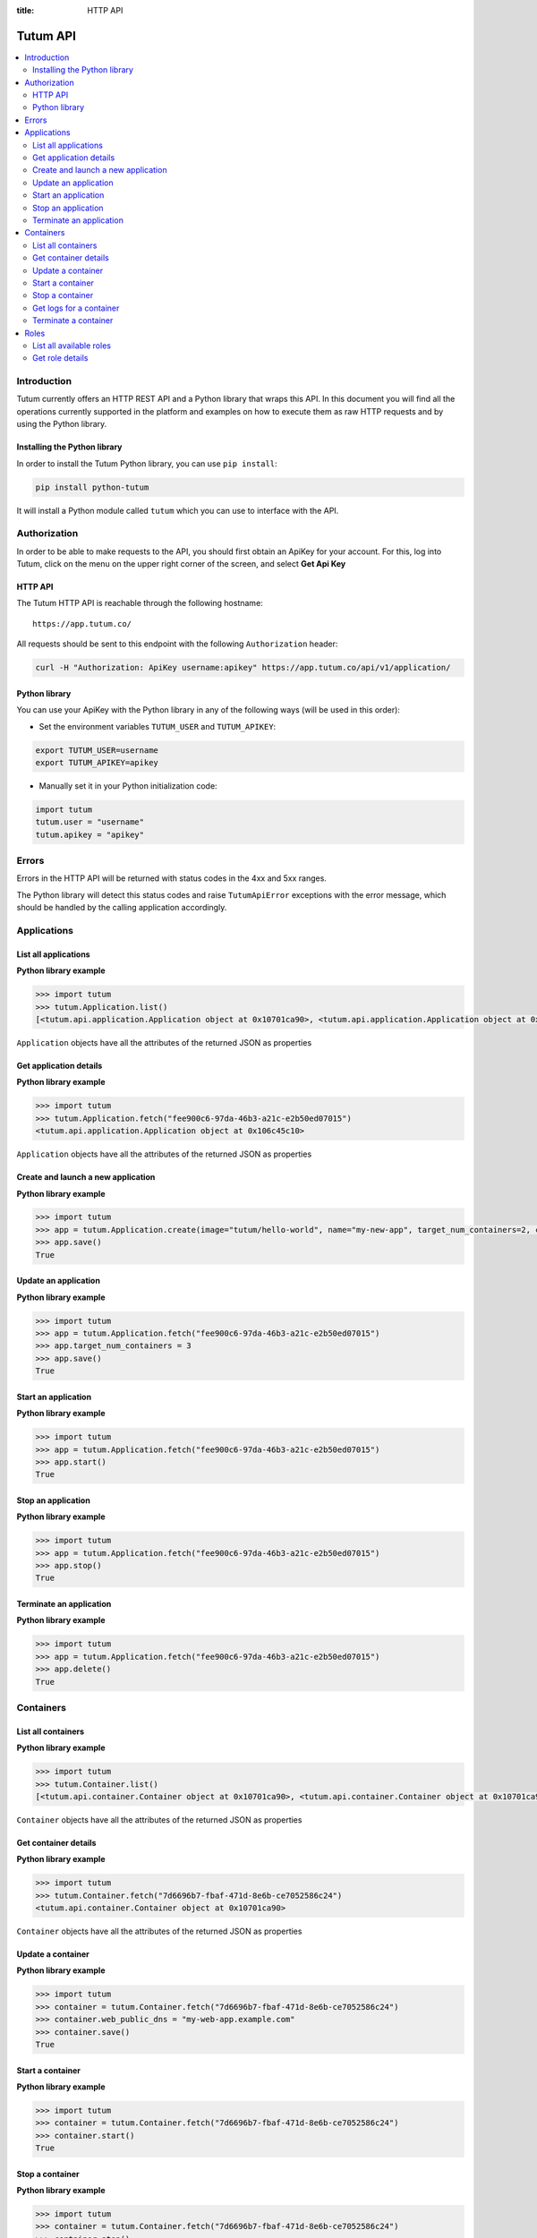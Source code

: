 :title: HTTP API

.. _api-ref:

Tutum API
=========

.. contents::
    :local:

.. _api-auth-ref:


Introduction
------------

Tutum currently offers an HTTP REST API and a Python library that wraps this API. In this document you will find
all the operations currently supported in the platform and examples on how to execute them as raw HTTP requests
and by using the Python library.


Installing the Python library
^^^^^^^^^^^^^^^^^^^^^^^^^^^^^

In order to install the Tutum Python library, you can use ``pip install``:

.. sourcecode:: bash

    pip install python-tutum

It will install a Python module called ``tutum`` which you can use to interface with the API.


Authorization
-------------

In order to be able to make requests to the API, you should first obtain an ApiKey for your account.
For this, log into Tutum, click on the menu on the upper right corner of the screen, and select **Get Api Key**


HTTP API
^^^^^^^^

The Tutum HTTP API is reachable through the following hostname::

    https://app.tutum.co/

All requests should be sent to this endpoint with the following ``Authorization`` header:

.. sourcecode:: bash

    curl -H "Authorization: ApiKey username:apikey" https://app.tutum.co/api/v1/application/


Python library
^^^^^^^^^^^^^^

You can use your ApiKey with the Python library in any of the following ways (will be used in this order):

* Set the environment variables ``TUTUM_USER`` and ``TUTUM_APIKEY``:

.. sourcecode:: bash

    export TUTUM_USER=username
    export TUTUM_APIKEY=apikey

* Manually set it in your Python initialization code:

.. sourcecode:: python

    import tutum
    tutum.user = "username"
    tutum.apikey = "apikey"


Errors
------

Errors in the HTTP API will be returned with status codes in the 4xx and 5xx ranges.

The Python library will detect this status codes and raise ``TutumApiError`` exceptions with the error message,
which should be handled by the calling application accordingly.


Applications
------------

List all applications
^^^^^^^^^^^^^^^^^^^^^

.. http:get:: /api/v1/application/

    This operation returns a list of all active and recently terminated (less than 5 minutes ago) applications.

    **Example request**:

    .. sourcecode:: http

        GET /api/v1/application/ HTTP/1.1
        Host: app.tutum.co
        Accept: application/json
        Authorization: ApiKey username:apikey

    **Example response**:

    .. sourcecode:: http

        HTTP/1.1 200 OK
        Cache-Control: must-revalidate, max-age=0
        Content-Type: application/json
        Vary: Accept, Authorization, Cookie

        {
            "meta": {
                "limit": 25,
                "next": null,
                "offset": 0,
                "previous": null,
                "total_count": 1
            },
            "objects": [
                {
                    "autodestroy": "OFF",
                    "autoreplace": "OFF",
                    "autorestart": "OFF",
                    "container_ports": [
                        {
                            "application": "/api/v1/application/6fe5029e-c125-4088-9b9a-4e74da20ac58/",
                            "inner_port": 80,
                            "outer_port": null,
                            "protocol": "tcp"
                        }
                    ],
                    "container_size": "XS",
                    "current_num_containers": 2,
                    "deployed_datetime": "Mon, 24 Mar 2014 23:58:15 +0000",
                    "destroyed_datetime": null,
                    "entrypoint": "",
                    "image_tag": "/api/v1/image/tutum/hello-world/tag/latest/",
                    "name": "my-web-app",
                    "public_dns": "my-web-app.alpha.tutum.io",
                    "resource_uri": "/api/v1/application/6fe5029e-c125-4088-9b9a-4e74da20ac58/",
                    "run_command": "/run.sh",
                    "running_num_containers": 2,
                    "started_datetime": "Mon, 24 Mar 2014 23:58:15 +0000",
                    "state": "Running",
                    "stopped_datetime": null,
                    "stopped_num_containers": 0,
                    "target_num_containers": 2,
                    "unique_name": "my-web-app",
                    "uuid": "6fe5029e-c125-4088-9b9a-4e74da20ac58",
                    "web_public_dns": "my-web-app.alpha.tutum.io"
                }
            ]
        }

    :reqheader Authorization: required ApiKey authentication header in the format ``ApiKey username:apikey``
    :reqheader Accept: required, only ``application/json`` is supported
    :queryparam int offset: optional, start the list skipping the first ``offset`` records (default: 0)
    :queryparam int limit: optional, only return at most ``limit`` records (default: 25, max: 100)
    :statuscode 200: no error
    :statuscode 401: unauthorized (wrong credentials)

**Python library example**

.. sourcecode:: python

    >>> import tutum
    >>> tutum.Application.list()
    [<tutum.api.application.Application object at 0x10701ca90>, <tutum.api.application.Application object at 0x10701ca91>]


``Application`` objects have all the attributes of the returned JSON as properties

.. _api-application-ref:

Get application details
^^^^^^^^^^^^^^^^^^^^^^^

.. http:get:: /api/v1/application/(uuid)/

    Get all the details of an specific application

    **Example request**:

    .. sourcecode:: http

        GET /api/v1/application/6fe5029e-c125-4088-9b9a-4e74da20ac58/ HTTP/1.1
        Host: app.tutum.co
        Accept: application/json
        Authorization: ApiKey username:apikey

    **Example response**:

    .. sourcecode:: http

        HTTP/1.1 200 OK
        Cache-Control: must-revalidate, max-age=0
        Content-Type: application/json
        Vary: Accept, Authorization, Cookie

        {
            "autodestroy": "OFF",
            "autoreplace": "OFF",
            "autorestart": "OFF",
            "container_envvars": [],
            "container_ports": [
                {
                    "application": "/api/v1/application/6fe5029e-c125-4088-9b9a-4e74da20ac58/",
                    "inner_port": 80,
                    "outer_port": null,
                    "protocol": "tcp"
                }
            ],
            "container_size": "XS",
            "containers": [
                "/api/v1/container/7d6696b7-fbaf-471d-8e6b-ce7052586c24/",
                "/api/v1/container/83499f74-85b1-4f69-9ab3-658a67535f70/"
            ],
            "current_num_containers": 2,
            "deployed_datetime": "Mon, 24 Mar 2014 23:58:15 +0000",
            "destroyed_datetime": null,
            "entrypoint": "",
            "image_tag": "/api/v1/image/tutum/hello-world/tag/latest/",
            "link_variables": {
                "MY_WEB_APP_2_PORT": "tcp://my-web-app-2-admin.alpha.tutum.io:49282",
                "MY_WEB_APP_2_PORT_80_TCP": "tcp://my-web-app-2-admin.alpha.tutum.io:49282",
                "MY_WEB_APP_2_PORT_80_TCP_ADDR": "my-web-app-2-admin.alpha.tutum.io",
                "MY_WEB_APP_2_PORT_80_TCP_PORT": "49282",
                "MY_WEB_APP_2_PORT_80_TCP_PROTO": "tcp",
                "MY_WEB_APP_3_PORT": "tcp://my-web-app-3-admin.alpha.tutum.io:49283",
                "MY_WEB_APP_3_PORT_80_TCP": "tcp://my-web-app-3-admin.alpha.tutum.io:49283",
                "MY_WEB_APP_3_PORT_80_TCP_ADDR": "my-web-app-3-admin.alpha.tutum.io",
                "MY_WEB_APP_3_PORT_80_TCP_PORT": "49283",
                "MY_WEB_APP_3_PORT_80_TCP_PROTO": "tcp",
                "MY_WEB_APP_TUTUM_API_URL": "https://app.tutum.co/api/v1/application/6fe5029e-c125-4088-9b9a-4e74da20ac58/"
            },
            "linked_from_application": [],
            "linked_to_application": [],
            "name": "my-web-app",
            "public_dns": "my-web-app.alpha.tutum.io",
            "resource_uri": "/api/v1/application/6fe5029e-c125-4088-9b9a-4e74da20ac58/",
            "roles": [],
            "run_command": "/run.sh",
            "running_num_containers": 2,
            "started_datetime": "Mon, 24 Mar 2014 23:58:15 +0000",
            "state": "Running",
            "stopped_datetime": null,
            "stopped_num_containers": 0,
            "target_num_containers": 2,
            "unique_name": "my-web-app",
            "uuid": "6fe5029e-c125-4088-9b9a-4e74da20ac58",
            "web_public_dns": "my-web-app.alpha.tutum.io"
        }

    :query uuid: the UUID of the application
    :reqheader Authorization: required ApiKey authentication header in the format ``ApiKey username:apikey``
    :reqheader Accept: required, only ``application/json`` is supported
    :statuscode 200: no error
    :statuscode 404: application not found
    :statuscode 401: unauthorized (wrong credentials)

**Python library example**

.. sourcecode:: python

    >>> import tutum
    >>> tutum.Application.fetch("fee900c6-97da-46b3-a21c-e2b50ed07015")
    <tutum.api.application.Application object at 0x106c45c10>


``Application`` objects have all the attributes of the returned JSON as properties

Create and launch a new application
^^^^^^^^^^^^^^^^^^^^^^^^^^^^^^^^^^^

.. http:post:: /api/v1/application/

    Creates and deploys a new application

    **Example request**:

    .. sourcecode:: http

        POST /api/v1/application/ HTTP/1.1
        Host: app.tutum.co
        Accept: application/json
        Authorization: ApiKey username:apikey
        Content-Type: application/json

        {
            "image": "tutum/hello-world",
            "name": "my-new-app",
            "target_num_containers": 2,
            "container_size": "XS"
        }

    **Example response**:

    .. sourcecode:: http

        HTTP/1.1 202 Accepted
        Cache-Control: must-revalidate, max-age=0
        Content-Type: application/json
        Vary: Accept, Authorization, Cookie

        {
            "autodestroy": "OFF",
            "autoreplace": "OFF",
            "autorestart": "OFF",
            "container_envvars": [],
            "container_ports": [
                {
                    "application": "/api/v1/application/80ff1635-2d56-478d-a97f-9b59c720e513/",
                    "inner_port": 80,
                    "outer_port": null,
                    "protocol": "tcp"
                }
            ],
            "container_size": "XS",
            "containers": [
                "/api/v1/container/7dfee1e7-77ea-4ce1-9a88-b23015a74ca3/",
                "/api/v1/container/965c951d-6edc-40f8-9ffe-40113ba81836/"
            ],
            "current_num_containers": 2,
            "deployed_datetime": null,
            "destroyed_datetime": null,
            "entrypoint": "",
            "image_tag": "/api/v1/image/tutum/hello-world/tag/latest/",
            "link_variables": {
                "MY_NEW_APP_TUTUM_API_URL": "https://app.tutum.co/api/v1/application/80ff1635-2d56-478d-a97f-9b59c720e513/"
            },
            "linked_from_application": [],
            "linked_to_application": [],
            "name": "my-new-app",
            "public_dns": "my-new-app.alpha.tutum.io",
            "resource_uri": "/api/v1/application/80ff1635-2d56-478d-a97f-9b59c720e513/",
            "roles": [],
            "run_command": "/run.sh",
            "running_num_containers": 0,
            "started_datetime": null,
            "state": "Starting",
            "stopped_datetime": null,
            "stopped_num_containers": 0,
            "target_num_containers": 2,
            "unique_name": "my-new-app",
            "uuid": "80ff1635-2d56-478d-a97f-9b59c720e513",
            "web_public_dns": "my-new-app.alpha.tutum.io"
        }

    :jsonparam string image_tag: required, the resource URI of the image used to deploy this application, i.e. ``/api/v1/image/tutum/hello-world/tag/latest/``
    :jsonparam string image: optional, the image used to deploy this application in docker format, i.e. ``tutum/hello-world``. Required if ``image_tag`` is not provided.
    :jsonparam string name: optional, a human-readable name for the application, i.e. ``my-hello-world-app`` (default: ``image_tag`` without namespace)
    :jsonparam string container_size: optional, the size of the application containers, i.e. ``M`` (default: ``XS``, possible values: ``XS``, ``S``, ``M``, ``L``, ``XL``)
    :jsonparam int target_num_containers: the number of containers to run for this application (default: 1)
    :jsonparam string run_command: optional, the command used to start the application containers, i.e. ``/run.sh`` (default: as defined in the image)
    :jsonparam string entrypoint: optional, the command prefix used to start the application containers, i.e. ``/usr/sbin/sshd`` (default: as defined in the image)
    :jsonparam array(object) container_ports: optional, an array of objects with port information to be exposed in the application containers, i.e. ``[{"protocol": "tcp", "inner_port": 80}]`` (default: as defined in the image)
    :jsonparam array(object) container_envvars: optional, an array of objects with environment variables to be set in the application containers on launch, i.e. ``[{"key": "DB_PASSWORD", "value": "mypass"}]`` (default: as defined in the image, plus any link- or role-generated variables)
    :jsonparam array(object) linked_to_application: optional, an array of application resource URIs to link this application to, i.e. ``["/api/v1/application/80ff1635-2d56-478d-a97f-9b59c720e513/"]`` (default: empty array)
    :jsonparam string autorestart: optional, whether the containers should be restarted if they stop, i.e. ``ALWAYS`` (default: ``OFF``, possible values: ``OFF``, ``ON_FAILURE``, ``ALWAYS``)
    :jsonparam string autoreplace: optional, whether the containers should be replaced with a new one if they stop, i.e. ``ALWAYS`` (default: ``OFF``, possible values: ``OFF``, ``ON_FAILURE``, ``ALWAYS``)
    :jsonparam string autodestroy: optional, whether the containers should be terminated if they stop, i.e. ``OFF`` (default: ``OFF``, possible values: ``OFF``, ``ON_FAILURE``, ``ALWAYS``)
    :jsonparam string roles: optional, a list of Tutum API role resource URIs to grant the application, i.e. ``["/api/v1/role/global/"]`` (default: empty array, options: see :ref:`api-roles`)
    :reqheader Content-Type: required, only ``application/json`` is supported
    :reqheader Authorization: required ApiKey authentication header in the format ``ApiKey username:apikey``
    :reqheader Accept: required, only ``application/json`` is supported
    :statuscode 202: operation accepted
    :statuscode 400: cannot perform the operation (probably the application is not in a suitable state)
    :statuscode 401: unauthorized (wrong credentials)

**Python library example**

.. sourcecode:: python

    >>> import tutum
    >>> app = tutum.Application.create(image="tutum/hello-world", name="my-new-app", target_num_containers=2, container_size="XS")
    >>> app.save()
    True


Update an application
^^^^^^^^^^^^^^^^^^^^^

.. http:patch:: /api/v1/application/(uuid)/

    Updates the application details and scales the application up or down accordingly

    **Example request**:

    .. sourcecode:: http

        PATCH /api/v1/application/80ff1635-2d56-478d-a97f-9b59c720e513/ HTTP/1.1
        Host: app.tutum.co
        Accept: application/json
        Authorization: ApiKey username:apikey
        Content-Type: application/json

        {
            "target_num_containers": 3
        }

    **Example response**:

    .. sourcecode:: http

        HTTP/1.1 202 Accepted
        Cache-Control: must-revalidate, max-age=0
        Content-Type: application/json
        Vary: Accept, Authorization, Cookie

        {
            "deployed_datetime": "Tue, 25 Mar 2014 20:40:13 +0000",
            "container_ports": [
                {
                    "outer_port": null,
                    "inner_port": 80,
                    "protocol": "tcp",
                    "application": "/api/v1/application/80ff1635-2d56-478d-a97f-9b59c720e513/"
                }
            ],
            "current_num_containers": 3,
            "run_command": "/run.sh",
            "autodestroy": "OFF",
            "linked_to_application": [],
            "container_size": "XS",
            "started_datetime": "Tue, 25 Mar 2014 20:40:13 +0000",
            "stopped_num_containers": 0,
            "uuid": "80ff1635-2d56-478d-a97f-9b59c720e513",
            "name": "my-new-app",
            "public_dns": "my-new-app.alpha.tutum.io"
            "autorestart": "OFF",
            "destroyed_datetime": null,
            "state": "Scaling",
            "roles": [],
            "containers": [
                "/api/v1/container/7dfee1e7-77ea-4ce1-9a88-b23015a74ca3/",
                "/api/v1/container/965c951d-6edc-40f8-9ffe-40113ba81836/",
                "/api/v1/container/0ee97d28-3d86-43fd-ac72-750cfc183791/"
            ],
            "image_tag": "/api/v1/image/tutum/hello-world/tag/latest/",
            "running_num_containers": 2,
            "resource_uri": "/api/v1/application/80ff1635-2d56-478d-a97f-9b59c720e513/",
            "stopped_datetime": null,
            "unique_name": "my-new-app",
            "linked_from_application": [],
            "entrypoint": "",
            "autoreplace": "OFF",
            "container_envvars": [],
            "link_variables": {
                "MY_NEW_APP_2_PORT_80_TCP_PORT": "49154",
                "MY_NEW_APP_2_PORT_80_TCP_PROTO": "tcp",
                "MY_NEW_APP_TUTUM_API_URL": "https://app.tutum.co/api/v1/application/80ff1635-2d56-478d-a97f-9b59c720e513/",
                "MY_NEW_APP_2_PORT": "tcp://my-new-app-2-admin.alpha.tutum.io:49154",
                "MY_NEW_APP_1_PORT_80_TCP": "tcp://my-new-app-1-admin.alpha.tutum.io:49153",
                "MY_NEW_APP_1_PORT_80_TCP_PORT": "49153",
                "MY_NEW_APP_1_PORT_80_TCP_PROTO": "tcp",
                "MY_NEW_APP_1_PORT": "tcp://my-new-app-1-admin.alpha.tutum.io:49153",
                "MY_NEW_APP_1_PORT_80_TCP_ADDR": "my-new-app-1-admin.alpha.tutum.io",
                "MY_NEW_APP_2_PORT_80_TCP": "tcp://my-new-app-2-admin.alpha.tutum.io:49154",
                "MY_NEW_APP_2_PORT_80_TCP_ADDR": "my-new-app-2-admin.alpha.tutum.io"
            },
            "target_num_containers": 3,
            "web_public_dns": "my-new-app.alpha.tutum.io"
        }

    :query uuid: the UUID of the application
    :jsonparam int target_num_containers: optional, the target number of containers to scale this application to
    :jsonparam string web_public_dns: optional, the custom domain to use for this web application
    :reqheader Content-Type: required, only ``application/json`` is supported
    :reqheader Authorization: required ApiKey authentication header in the format ``ApiKey username:apikey``
    :reqheader Accept: required, only ``application/json`` is supported
    :statuscode 202: operation accepted
    :statuscode 400: cannot perform the operation (probably the application is not in a suitable state)
    :statuscode 401: unauthorized (wrong credentials)


**Python library example**

.. sourcecode:: python

    >>> import tutum
    >>> app = tutum.Application.fetch("fee900c6-97da-46b3-a21c-e2b50ed07015")
    >>> app.target_num_containers = 3
    >>> app.save()
    True


Start an application
^^^^^^^^^^^^^^^^^^^^

.. http:post:: /api/v1/application/(uuid)/start/

    Starts all the containers in a stopped application

    **Example request**:

    .. sourcecode:: http

        POST /api/v1/application/80ff1635-2d56-478d-a97f-9b59c720e513/start/ HTTP/1.1
        Host: app.tutum.co
        Accept: application/json
        Authorization: ApiKey username:apikey

    **Example response**:

    .. sourcecode:: http

        HTTP/1.1 202 Accepted
        Cache-Control: must-revalidate, max-age=0
        Content-Type: application/json
        Vary: Accept, Authorization, Cookie

        {
            "deployed_datetime": "Tue, 25 Mar 2014 20:40:13 +0000",
            "container_ports": [
                {
                    "outer_port": null,
                    "inner_port": 80,
                    "protocol": "tcp",
                    "application": "/api/v1/application/80ff1635-2d56-478d-a97f-9b59c720e513/"
                }
            ],
            "current_num_containers": 3,
            "run_command": "/run.sh",
            "autodestroy": "OFF",
            "linked_to_application": [],
            "container_size": "XS",
            "started_datetime": "Tue, 25 Mar 2014 20:40:13 +0000",
            "stopped_num_containers": 0,
            "uuid": "80ff1635-2d56-478d-a97f-9b59c720e513",
            "name": "my-new-app",
            "public_dns": "my-new-app.alpha.tutum.io"
            "autorestart": "OFF",
            "destroyed_datetime": null,
            "state": "Starting",
            "roles": [],
            "containers": [
                "/api/v1/container/7dfee1e7-77ea-4ce1-9a88-b23015a74ca3/",
                "/api/v1/container/965c951d-6edc-40f8-9ffe-40113ba81836/",
                "/api/v1/container/0ee97d28-3d86-43fd-ac72-750cfc183791/"
            ],
            "image_tag": "/api/v1/image/tutum/hello-world/tag/latest/",
            "running_num_containers": 0,
            "resource_uri": "/api/v1/application/80ff1635-2d56-478d-a97f-9b59c720e513/",
            "stopped_datetime": "Tue, 25 Mar 2014 21:00:54 +0000",
            "unique_name": "my-new-app",
            "linked_from_application": [],
            "entrypoint": "",
            "autoreplace": "OFF",
            "container_envvars": [],
            "link_variables": {
                "MY_NEW_APP_TUTUM_API_URL": "https://app.tutum.co/api/v1/application/80ff1635-2d56-478d-a97f-9b59c720e513/"
            },
            "target_num_containers": 3,
            "web_public_dns": "my-new-app.alpha.tutum.io"
        }

    :query uuid: the UUID of the application
    :reqheader Authorization: required ApiKey authentication header in the format ``ApiKey username:apikey``
    :reqheader Accept: required, only ``application/json`` is supported
    :statuscode 202: operation accepted
    :statuscode 400: cannot perform the operation (probably the application is not in a suitable state)
    :statuscode 401: unauthorized (wrong credentials)


**Python library example**

.. sourcecode:: python

    >>> import tutum
    >>> app = tutum.Application.fetch("fee900c6-97da-46b3-a21c-e2b50ed07015")
    >>> app.start()
    True


Stop an application
^^^^^^^^^^^^^^^^^^^

.. http:post:: /api/v1/application/(uuid)/stop/

    Stops all the containers in a running application

    **Example request**:

    .. sourcecode:: http

        POST /api/v1/application/80ff1635-2d56-478d-a97f-9b59c720e513/stop/ HTTP/1.1
        Host: app.tutum.co
        Accept: application/json
        Authorization: ApiKey username:apikey

    **Example response**:

    .. sourcecode:: http

        HTTP/1.1 202 Accepted
        Cache-Control: must-revalidate, max-age=0
        Content-Type: application/json
        Vary: Accept, Authorization, Cookie

        {
            "deployed_datetime": "Tue, 25 Mar 2014 20:40:13 +0000",
            "container_ports": [
                {
                    "outer_port": null,
                    "inner_port": 80,
                    "protocol": "tcp",
                    "application": "/api/v1/application/80ff1635-2d56-478d-a97f-9b59c720e513/"
                }
            ],
            "current_num_containers": 3,
            "run_command": "/run.sh",
            "autodestroy": "OFF",
            "linked_to_application": [],
            "container_size": "XS",
            "started_datetime": "Tue, 25 Mar 2014 20:40:13 +0000",
            "stopped_num_containers": 0,
            "uuid": "80ff1635-2d56-478d-a97f-9b59c720e513",
            "name": "my-new-app",
            "public_dns": "my-new-app.alpha.tutum.io",
            "autorestart": "OFF",
            "destroyed_datetime": null,
            "state": "Stopping",
            "roles": [],
            "containers": [
                "/api/v1/container/7dfee1e7-77ea-4ce1-9a88-b23015a74ca3/",
                "/api/v1/container/965c951d-6edc-40f8-9ffe-40113ba81836/",
                "/api/v1/container/0ee97d28-3d86-43fd-ac72-750cfc183791/"
            ],
            "image_tag": "/api/v1/image/tutum/hello-world/tag/latest/",
            "running_num_containers": 0,
            "resource_uri": "/api/v1/application/80ff1635-2d56-478d-a97f-9b59c720e513/",
            "stopped_datetime": null,
            "unique_name": "my-new-app",
            "linked_from_application": [],
            "entrypoint": "",
            "autoreplace": "OFF",
            "container_envvars": [],
            "link_variables": {
                "MY_NEW_APP_TUTUM_API_URL": "https://app.tutum.co/api/v1/application/80ff1635-2d56-478d-a97f-9b59c720e513/"
            },
            "target_num_containers": 3,
            "web_public_dns": "my-new-app.alpha.tutum.io"
        }

    :query uuid: the UUID of the application
    :reqheader Authorization: required ApiKey authentication header in the format ``ApiKey username:apikey``
    :reqheader Accept: required, only ``application/json`` is supported
    :statuscode 202: operation accepted
    :statuscode 400: cannot perform the operation (probably the application is not in a suitable state)
    :statuscode 401: unauthorized (wrong credentials)


**Python library example**

.. sourcecode:: python

    >>> import tutum
    >>> app = tutum.Application.fetch("fee900c6-97da-46b3-a21c-e2b50ed07015")
    >>> app.stop()
    True


Terminate an application
^^^^^^^^^^^^^^^^^^^^^^^^

.. http:delete:: /api/v1/application/(uuid)/

    Destroy all the containers in an application. This is not reversible. All the data stored in all the application containers will be permanently deleted.

    **Example request**:

    .. sourcecode:: http

        DELETE /api/v1/application/80ff1635-2d56-478d-a97f-9b59c720e513/ HTTP/1.1
        Host: app.tutum.co
        Accept: application/json
        Authorization: ApiKey username:apikey

    **Example response**:

    .. sourcecode:: http

        HTTP/1.1 202 Accepted
        Cache-Control: must-revalidate, max-age=0
        Content-Type: application/json
        Vary: Accept, Authorization, Cookie

        {
            "deployed_datetime": "Tue, 25 Mar 2014 20:40:13 +0000",
            "container_ports": [
                {
                    "outer_port": null,
                    "inner_port": 80,
                    "protocol": "tcp",
                    "application": "/api/v1/application/80ff1635-2d56-478d-a97f-9b59c720e513/"
                }
            ],
            "current_num_containers": 3,
            "run_command": "/run.sh",
            "autodestroy": "OFF",
            "linked_to_application": [],
            "container_size": "XS",
            "started_datetime": "Tue, 25 Mar 2014 21:01:48 +0000",
            "stopped_num_containers": 0,
            "uuid": "80ff1635-2d56-478d-a97f-9b59c720e513",
            "name": "my-new-app",
            "public_dns": "my-new-app.alpha.tutum.io",
            "autorestart": "OFF",
            "destroyed_datetime": null,
            "state": "Stopping",
            "roles": [],
            "containers": [
                "/api/v1/container/7dfee1e7-77ea-4ce1-9a88-b23015a74ca3/",
                "/api/v1/container/965c951d-6edc-40f8-9ffe-40113ba81836/",
                "/api/v1/container/0ee97d28-3d86-43fd-ac72-750cfc183791/"
            ],
            "image_tag": "/api/v1/image/tutum/hello-world/tag/latest/",
            "running_num_containers": 0,
            "resource_uri": "/api/v1/application/80ff1635-2d56-478d-a97f-9b59c720e513/",
            "stopped_datetime": "Tue, 25 Mar 2014 21:00:54 +0000",
            "unique_name": "my-new-app",
            "linked_from_application": [],
            "entrypoint": "",
            "autoreplace": "OFF",
            "container_envvars": [],
            "link_variables": {
                "MY_NEW_APP_TUTUM_API_URL": "https://app.tutum.co/api/v1/application/80ff1635-2d56-478d-a97f-9b59c720e513/"
            },
            "target_num_containers": 3,
            "web_public_dns": "my-new-app.alpha.tutum.io"
        }

    :query uuid: the UUID of the application
    :reqheader Authorization: required ApiKey authentication header in the format ``ApiKey username:apikey``
    :reqheader Accept: required, only ``application/json`` is supported
    :statuscode 202: operation accepted
    :statuscode 400: cannot perform the operation (probably the application is not in a suitable state)
    :statuscode 401: unauthorized (wrong credentials)


**Python library example**

.. sourcecode:: python

    >>> import tutum
    >>> app = tutum.Application.fetch("fee900c6-97da-46b3-a21c-e2b50ed07015")
    >>> app.delete()
    True


Containers
----------

List all containers
^^^^^^^^^^^^^^^^^^^

.. http:get:: /api/v1/container/

    Returns a paginated list of all containers for all applications for the authenticated user

    **Example request**:

    .. sourcecode:: http

        GET /api/v1/container/ HTTP/1.1
        Host: app.tutum.co
        Accept: application/json
        Authorization: ApiKey username:apikey

    **Example response**:

    .. sourcecode:: http

        HTTP/1.1 200 OK
        Cache-Control: must-revalidate, max-age=0
        Content-Type: application/json
        Vary: Accept, Authorization, Cookie

        {
            "meta": {
                "offset": 0,
                "next": null,
                "limit": 25,
                "previous": null,
                "total_count": 2
            },
            "objects": [
                {
                    "exit_code": null,
                    "deployed_datetime": "Mon, 24 Mar 2014 23:58:08 +0000",
                    "application": "/api/v1/application/6fe5029e-c125-4088-9b9a-4e74da20ac58/",
                    "container_ports": [
                        {
                            "outer_port": 49282,
                            "inner_port": 80,
                            "protocol": "tcp",
                            "container": "/api/v1/container/7d6696b7-fbaf-471d-8e6b-ce7052586c24/"
                        }
                    ],
                    "run_command": "/run.sh",
                    "autodestroy": "OFF",
                    "container_size": "XS",
                    "started_datetime": "Mon, 24 Mar 2014 23:58:08 +0000",
                    "uuid": "7d6696b7-fbaf-471d-8e6b-ce7052586c24",
                    "name": "my-web-app",
                    "state": "Running",
                    "autorestart": "OFF",
                    "destroyed_datetime": null,
                    "image_tag": "/api/v1/image/tutum/hello-world/tag/latest/",
                    "stopped_datetime": null,
                    "resource_uri": "/api/v1/container/7d6696b7-fbaf-471d-8e6b-ce7052586c24/",
                    "unique_name": "my-web-app-2",
                    "exit_code_msg": null,
                    "entrypoint": "",
                    "public_dns": "my-web-app-2-admin.alpha.tutum.io",
                    "autoreplace": "OFF",
                    "web_public_dns": "my-web-app-2-admin.alpha.tutum.io"
                },
                {
                    "exit_code": null,
                    "deployed_datetime": "Mon, 24 Mar 2014 23:58:12 +0000",
                    "application": "/api/v1/application/6fe5029e-c125-4088-9b9a-4e74da20ac58/",
                    "container_ports": [
                        {
                            "outer_port": 49283,
                            "inner_port": 80,
                            "protocol": "tcp",
                            "container": "/api/v1/container/83499f74-85b1-4f69-9ab3-658a67535f70/"
                        }
                    ],
                    "run_command": "/run.sh",
                    "autodestroy": "OFF",
                    "container_size": "XS",
                    "started_datetime": "Mon, 24 Mar 2014 23:58:12 +0000",
                    "uuid": "83499f74-85b1-4f69-9ab3-658a67535f70",
                    "name": "my-web-app",
                    "state": "Running",
                    "autorestart": "OFF",
                    "destroyed_datetime": null,
                    "image_tag": "/api/v1/image/tutum/hello-world/tag/latest/",
                    "stopped_datetime": null,
                    "resource_uri": "/api/v1/container/83499f74-85b1-4f69-9ab3-658a67535f70/",
                    "unique_name": "my-web-app-3",
                    "exit_code_msg": null,
                    "entrypoint": "",
                    "public_dns": "my-web-app-3-admin.alpha.tutum.io",
                    "autoreplace": "OFF",
                    "web_public_dns": "my-web-app-2-admin.alpha.tutum.io"
                }
            ]
        }

    :reqheader Authorization: required ApiKey authentication header in the format ``ApiKey username:apikey``
    :reqheader Accept: required, only ``application/json`` is supported
    :queryparam int offset: optional, start the list skipping the first ``offset`` records (default: 0)
    :queryparam int limit: optional, only return at most ``limit`` records (default: 25, max: 100)
    :statuscode 200: no error
    :statuscode 401: unauthorized (wrong credentials)


**Python library example**

.. sourcecode:: python

    >>> import tutum
    >>> tutum.Container.list()
    [<tutum.api.container.Container object at 0x10701ca90>, <tutum.api.container.Container object at 0x10701ca91>]


``Container`` objects have all the attributes of the returned JSON as properties


Get container details
^^^^^^^^^^^^^^^^^^^^^

.. http:get:: /api/v1/container/(uuid)/

    Get all the details of an specific container

    **Example request**:

    .. sourcecode:: http

        GET /api/v1/container/7d6696b7-fbaf-471d-8e6b-ce7052586c24/ HTTP/1.1
        Host: app.tutum.co
        Accept: application/json
        Authorization: ApiKey username:apikey

    **Example response**:

    .. sourcecode:: http

        HTTP/1.1 200 OK
        Cache-Control: must-revalidate, max-age=0
        Content-Type: application/json
        Vary: Accept, Authorization, Cookie

        {
            "exit_code": null,
            "deployed_datetime": "Mon, 24 Mar 2014 23:58:08 +0000",
            "application": "/api/v1/application/6fe5029e-c125-4088-9b9a-4e74da20ac58/",
            "container_ports": [
                {
                    "outer_port": 49282,
                    "inner_port": 80,
                    "protocol": "tcp",
                    "container": "/api/v1/container/7d6696b7-fbaf-471d-8e6b-ce7052586c24/"
                }
            ],
            "run_command": "/run.sh",
            "autodestroy": "OFF",
            "linked_to_application": [],
            "container_size": "XS",
            "started_datetime": "Mon, 24 Mar 2014 23:58:08 +0000",
            "uuid": "7d6696b7-fbaf-471d-8e6b-ce7052586c24",
            "name": "my-web-app",
            "autorestart": "OFF",
            "destroyed_datetime": null,
            "state": "Running",
            "roles": [],
            "image_tag": "/api/v1/image/tutum/hello-world/tag/latest/",
            "stopped_datetime": null,
            "resource_uri": "/api/v1/container/7d6696b7-fbaf-471d-8e6b-ce7052586c24/",
            "unique_name": "my-web-app-2",
            "linked_from_application": [],
            "exit_code_msg": null,
            "entrypoint": "",
            "public_dns": "my-web-app-2-admin.alpha.tutum.io",
            "container_envvars": [
                {
                    "container": "/api/v1/container/7d6696b7-fbaf-471d-8e6b-ce7052586c24/",
                    "key": "MY_WEB_APP_1_PORT",
                    "value": "tcp://my-web-app-1-admin.alpha.tutum.io:49281"
                },
                {
                    "container": "/api/v1/container/7d6696b7-fbaf-471d-8e6b-ce7052586c24/",
                    "key": "MY_WEB_APP_1_PORT_80_TCP",
                    "value": "tcp://my-web-app-1-admin.alpha.tutum.io:49281"
                },
                {
                    "container": "/api/v1/container/7d6696b7-fbaf-471d-8e6b-ce7052586c24/",
                    "key": "MY_WEB_APP_1_PORT_80_TCP_ADDR",
                    "value": "my-web-app-1-admin.alpha.tutum.io"
                },
                {
                    "container": "/api/v1/container/7d6696b7-fbaf-471d-8e6b-ce7052586c24/",
                    "key": "MY_WEB_APP_1_PORT_80_TCP_PORT",
                    "value": "49281"
                },
                {
                    "container": "/api/v1/container/7d6696b7-fbaf-471d-8e6b-ce7052586c24/",
                    "key": "MY_WEB_APP_1_PORT_80_TCP_PROTO",
                    "value": "tcp"
                }
            ],
            "autoreplace": "OFF",
            "link_variables": {
                "MY_WEB_APP_2_PORT_80_TCP_PROTO": "tcp",
                "MY_WEB_APP_2_PORT_80_TCP_PORT": "49282",
                "MY_WEB_APP_2_PORT": "tcp://my-web-app-2-admin.alpha.tutum.io:49282",
                "MY_WEB_APP_2_PORT_80_TCP": "tcp://my-web-app-2-admin.alpha.tutum.io:49282",
                "MY_WEB_APP_2_PORT_80_TCP_ADDR": "my-web-app-2-admin.alpha.tutum.io"
            },
            "web_public_dns": "my-web-app-2-admin.alpha.tutum.io"
        }

    :query uuid: the UUID of the container
    :reqheader Authorization: required ApiKey authentication header in the format ``ApiKey username:apikey``
    :reqheader Accept: required, only ``application/json`` is supported
    :statuscode 200: no error
    :statuscode 404: container not found
    :statuscode 401: unauthorized (wrong credentials)

**Python library example**

.. sourcecode:: python

    >>> import tutum
    >>> tutum.Container.fetch("7d6696b7-fbaf-471d-8e6b-ce7052586c24")
    <tutum.api.container.Container object at 0x10701ca90>

``Container`` objects have all the attributes of the returned JSON as properties


Update a container
^^^^^^^^^^^^^^^^^^

.. http:patch:: /api/v1/container/(uuid)/

    Updates the specified container with the given data

    **Example request**:

    .. sourcecode:: http

        PATCH /api/v1/container/7d6696b7-fbaf-471d-8e6b-ce7052586c24/ HTTP/1.1
        Host: app.tutum.co
        Accept: application/json
        Authorization: ApiKey username:apikey

        {
            "web_public_dns": "my-web-app.example.com"
        }

    **Example response**:

    .. sourcecode:: http

        HTTP/1.1 202 Accepted
        Cache-Control: must-revalidate, max-age=0
        Content-Type: application/json
        Vary: Accept, Authorization, Cookie

        {
            "exit_code": null,
            "deployed_datetime": "Mon, 24 Mar 2014 23:58:08 +0000",
            "application": "/api/v1/application/6fe5029e-c125-4088-9b9a-4e74da20ac58/",
            "container_ports": [
                {
                    "outer_port": 49282,
                    "inner_port": 80,
                    "protocol": "tcp",
                    "container": "/api/v1/container/7d6696b7-fbaf-471d-8e6b-ce7052586c24/"
                }
            ],
            "run_command": "/run.sh",
            "autodestroy": "OFF",
            "linked_to_application": [],
            "container_size": "XS",
            "started_datetime": "Mon, 24 Mar 2014 23:58:08 +0000",
            "uuid": "7d6696b7-fbaf-471d-8e6b-ce7052586c24",
            "name": "my-web-app",
            "autorestart": "OFF",
            "destroyed_datetime": null,
            "state": "Running",
            "roles": [],
            "image_tag": "/api/v1/image/tutum/hello-world/tag/latest/",
            "stopped_datetime": null,
            "resource_uri": "/api/v1/container/7d6696b7-fbaf-471d-8e6b-ce7052586c24/",
            "unique_name": "my-web-app-2",
            "linked_from_application": [],
            "exit_code_msg": null,
            "entrypoint": "",
            "public_dns": "my-web-app-2-admin.alpha.tutum.io",
            "container_envvars": [
                {
                    "container": "/api/v1/container/7d6696b7-fbaf-471d-8e6b-ce7052586c24/",
                    "key": "MY_WEB_APP_1_PORT",
                    "value": "tcp://my-web-app-1-admin.alpha.tutum.io:49281"
                },
                {
                    "container": "/api/v1/container/7d6696b7-fbaf-471d-8e6b-ce7052586c24/",
                    "key": "MY_WEB_APP_1_PORT_80_TCP",
                    "value": "tcp://my-web-app-1-admin.alpha.tutum.io:49281"
                },
                {
                    "container": "/api/v1/container/7d6696b7-fbaf-471d-8e6b-ce7052586c24/",
                    "key": "MY_WEB_APP_1_PORT_80_TCP_ADDR",
                    "value": "my-web-app-1-admin.alpha.tutum.io"
                },
                {
                    "container": "/api/v1/container/7d6696b7-fbaf-471d-8e6b-ce7052586c24/",
                    "key": "MY_WEB_APP_1_PORT_80_TCP_PORT",
                    "value": "49281"
                },
                {
                    "container": "/api/v1/container/7d6696b7-fbaf-471d-8e6b-ce7052586c24/",
                    "key": "MY_WEB_APP_1_PORT_80_TCP_PROTO",
                    "value": "tcp"
                }
            ],
            "autoreplace": "OFF",
            "link_variables": {
                "MY_WEB_APP_2_PORT_80_TCP_PROTO": "tcp",
                "MY_WEB_APP_2_PORT_80_TCP_PORT": "49282",
                "MY_WEB_APP_2_PORT": "tcp://my-web-app-2-admin.alpha.tutum.io:49282",
                "MY_WEB_APP_2_PORT_80_TCP": "tcp://my-web-app-2-admin.alpha.tutum.io:49282",
                "MY_WEB_APP_2_PORT_80_TCP_ADDR": "my-web-app-2-admin.alpha.tutum.io"
            },
            "web_public_dns": "my-web-app.example.com"
        }

    :query uuid: the UUID of the container
    :jsonparam string web_public_dns: optional, the custom domain to use for this web application
    :reqheader Content-Type: required, only ``application/json`` is supported
    :reqheader Authorization: required ApiKey authentication header in the format ``ApiKey username:apikey``
    :reqheader Accept: required, only ``application/json`` is supported
    :statuscode 202: operation accepted
    :statuscode 404: container not found
    :statuscode 401: unauthorized (wrong credentials)

**Python library example**

.. sourcecode:: python

    >>> import tutum
    >>> container = tutum.Container.fetch("7d6696b7-fbaf-471d-8e6b-ce7052586c24")
    >>> container.web_public_dns = "my-web-app.example.com"
    >>> container.save()
    True


Start a container
^^^^^^^^^^^^^^^^^

.. http:post:: /api/v1/container/(uuid)/start/

    Starts a container that was previously stopped

    **Example request**:

    .. sourcecode:: http

        POST /api/v1/container/7d6696b7-fbaf-471d-8e6b-ce7052586c24/start/ HTTP/1.1
        Host: app.tutum.co
        Accept: application/json
        Authorization: ApiKey username:apikey

    **Example response**:

    .. sourcecode:: http

        HTTP/1.1 202 Accepted
        Cache-Control: must-revalidate, max-age=0
        Content-Type: application/json
        Vary: Accept, Authorization, Cookie

        {
            "exit_code": null,
            "deployed_datetime": "Mon, 24 Mar 2014 23:58:08 +0000",
            "application": "/api/v1/application/6fe5029e-c125-4088-9b9a-4e74da20ac58/",
            "container_ports": [
                {
                    "outer_port": 49282,
                    "inner_port": 80,
                    "protocol": "tcp",
                    "container": "/api/v1/container/7d6696b7-fbaf-471d-8e6b-ce7052586c24/"
                }
            ],
            "run_command": "/run.sh",
            "autodestroy": "OFF",
            "linked_to_application": [],
            "container_size": "XS",
            "started_datetime": "Mon, 24 Mar 2014 23:58:08 +0000",
            "uuid": "7d6696b7-fbaf-471d-8e6b-ce7052586c24",
            "name": "my-web-app",
            "autorestart": "OFF",
            "destroyed_datetime": null,
            "state": "Starting",
            "roles": [],
            "image_tag": "/api/v1/image/tutum/hello-world/tag/latest/",
            "stopped_datetime": "Mon, 24 Mar 2014 23:59:08 +0000",
            "resource_uri": "/api/v1/container/7d6696b7-fbaf-471d-8e6b-ce7052586c24/",
            "unique_name": "my-web-app-2",
            "linked_from_application": [],
            "exit_code_msg": null,
            "entrypoint": "",
            "public_dns": "my-web-app-2-admin.alpha.tutum.io",
            "container_envvars": [
                {
                    "container": "/api/v1/container/7d6696b7-fbaf-471d-8e6b-ce7052586c24/",
                    "key": "MY_WEB_APP_1_PORT",
                    "value": "tcp://my-web-app-1-admin.alpha.tutum.io:49281"
                },
                {
                    "container": "/api/v1/container/7d6696b7-fbaf-471d-8e6b-ce7052586c24/",
                    "key": "MY_WEB_APP_1_PORT_80_TCP",
                    "value": "tcp://my-web-app-1-admin.alpha.tutum.io:49281"
                },
                {
                    "container": "/api/v1/container/7d6696b7-fbaf-471d-8e6b-ce7052586c24/",
                    "key": "MY_WEB_APP_1_PORT_80_TCP_ADDR",
                    "value": "my-web-app-1-admin.alpha.tutum.io"
                },
                {
                    "container": "/api/v1/container/7d6696b7-fbaf-471d-8e6b-ce7052586c24/",
                    "key": "MY_WEB_APP_1_PORT_80_TCP_PORT",
                    "value": "49281"
                },
                {
                    "container": "/api/v1/container/7d6696b7-fbaf-471d-8e6b-ce7052586c24/",
                    "key": "MY_WEB_APP_1_PORT_80_TCP_PROTO",
                    "value": "tcp"
                }
            ],
            "autoreplace": "OFF",
            "link_variables": {
                "MY_WEB_APP_2_PORT_80_TCP_PROTO": "tcp",
                "MY_WEB_APP_2_PORT_80_TCP_PORT": "49282",
                "MY_WEB_APP_2_PORT": "tcp://my-web-app-2-admin.alpha.tutum.io:49282",
                "MY_WEB_APP_2_PORT_80_TCP": "tcp://my-web-app-2-admin.alpha.tutum.io:49282",
                "MY_WEB_APP_2_PORT_80_TCP_ADDR": "my-web-app-2-admin.alpha.tutum.io"
            },
            "web_public_dns": "my-web-app-2-admin.alpha.tutum.io"
        }

    :query uuid: the UUID of the container
    :reqheader Authorization: required ApiKey authentication header in the format ``ApiKey username:apikey``
    :reqheader Accept: required, only ``application/json`` is supported
    :statuscode 202: operation accepted
    :statuscode 400: cannot perform the operation (probably the container is not in a suitable state)
    :statuscode 401: unauthorized (wrong credentials)
    :statuscode 404: container not found

**Python library example**

.. sourcecode:: python

    >>> import tutum
    >>> container = tutum.Container.fetch("7d6696b7-fbaf-471d-8e6b-ce7052586c24")
    >>> container.start()
    True


Stop a container
^^^^^^^^^^^^^^^^

.. http:post:: /api/v1/container/(uuid)/stop/

    Stops a running container

    **Example request**:

    .. sourcecode:: http

        POST /api/v1/container/7d6696b7-fbaf-471d-8e6b-ce7052586c24/stop/ HTTP/1.1
        Host: app.tutum.co
        Accept: application/json
        Authorization: ApiKey username:apikey

    **Example response**:

    .. sourcecode:: http

        HTTP/1.1 202 Accepted
        Cache-Control: must-revalidate, max-age=0
        Content-Type: application/json
        Vary: Accept, Authorization, Cookie

        {
            "exit_code": null,
            "deployed_datetime": "Mon, 24 Mar 2014 23:58:08 +0000",
            "application": "/api/v1/application/6fe5029e-c125-4088-9b9a-4e74da20ac58/",
            "container_ports": [
                {
                    "outer_port": 49282,
                    "inner_port": 80,
                    "protocol": "tcp",
                    "container": "/api/v1/container/7d6696b7-fbaf-471d-8e6b-ce7052586c24/"
                }
            ],
            "run_command": "/run.sh",
            "autodestroy": "OFF",
            "linked_to_application": [],
            "container_size": "XS",
            "started_datetime": "Mon, 24 Mar 2014 23:58:08 +0000",
            "uuid": "7d6696b7-fbaf-471d-8e6b-ce7052586c24",
            "name": "my-web-app",
            "autorestart": "OFF",
            "destroyed_datetime": null,
            "state": "Stopping",
            "roles": [],
            "image_tag": "/api/v1/image/tutum/hello-world/tag/latest/",
            "stopped_datetime": null,
            "resource_uri": "/api/v1/container/7d6696b7-fbaf-471d-8e6b-ce7052586c24/",
            "unique_name": "my-web-app-2",
            "linked_from_application": [],
            "exit_code_msg": null,
            "entrypoint": "",
            "public_dns": "my-web-app-2-admin.alpha.tutum.io",
            "container_envvars": [
                {
                    "container": "/api/v1/container/7d6696b7-fbaf-471d-8e6b-ce7052586c24/",
                    "key": "MY_WEB_APP_1_PORT",
                    "value": "tcp://my-web-app-1-admin.alpha.tutum.io:49281"
                },
                {
                    "container": "/api/v1/container/7d6696b7-fbaf-471d-8e6b-ce7052586c24/",
                    "key": "MY_WEB_APP_1_PORT_80_TCP",
                    "value": "tcp://my-web-app-1-admin.alpha.tutum.io:49281"
                },
                {
                    "container": "/api/v1/container/7d6696b7-fbaf-471d-8e6b-ce7052586c24/",
                    "key": "MY_WEB_APP_1_PORT_80_TCP_ADDR",
                    "value": "my-web-app-1-admin.alpha.tutum.io"
                },
                {
                    "container": "/api/v1/container/7d6696b7-fbaf-471d-8e6b-ce7052586c24/",
                    "key": "MY_WEB_APP_1_PORT_80_TCP_PORT",
                    "value": "49281"
                },
                {
                    "container": "/api/v1/container/7d6696b7-fbaf-471d-8e6b-ce7052586c24/",
                    "key": "MY_WEB_APP_1_PORT_80_TCP_PROTO",
                    "value": "tcp"
                }
            ],
            "autoreplace": "OFF",
            "link_variables": {
                "MY_WEB_APP_2_PORT_80_TCP_PROTO": "tcp",
                "MY_WEB_APP_2_PORT_80_TCP_PORT": "49282",
                "MY_WEB_APP_2_PORT": "tcp://my-web-app-2-admin.alpha.tutum.io:49282",
                "MY_WEB_APP_2_PORT_80_TCP": "tcp://my-web-app-2-admin.alpha.tutum.io:49282",
                "MY_WEB_APP_2_PORT_80_TCP_ADDR": "my-web-app-2-admin.alpha.tutum.io"
            },
            "web_public_dns": "my-web-app-2-admin.alpha.tutum.io"
        }

    :query uuid: the UUID of the container
    :reqheader Authorization: required ApiKey authentication header in the format ``ApiKey username:apikey``
    :reqheader Accept: required, only ``application/json`` is supported
    :statuscode 202: operation accepted
    :statuscode 400: cannot perform the operation (probably the container is not in a suitable state)
    :statuscode 401: unauthorized (wrong credentials)
    :statuscode 404: container not found

**Python library example**

.. sourcecode:: python

    >>> import tutum
    >>> container = tutum.Container.fetch("7d6696b7-fbaf-471d-8e6b-ce7052586c24")
    >>> container.stop()
    True


Get logs for a container
^^^^^^^^^^^^^^^^^^^^^^^^

.. http:get:: /api/v1/container/(uuid)/logs/

    Returns the logs of the specified container

    **Example request**:

    .. sourcecode:: http

        GET /api/v1/container/7d6696b7-fbaf-471d-8e6b-ce7052586c24/logs/ HTTP/1.1
        Host: app.tutum.co
        Accept: application/json
        Authorization: ApiKey username:apikey

    **Example response**:

    .. sourcecode:: http

        HTTP/1.1 200 OK
        Cache-Control: must-revalidate, max-age=0
        Content-Type: application/json
        Vary: Accept, Authorization, Cookie

        {
            "logs" : "2014-03-24 23:58:08,973 CRIT Supervisor running as root (no user in config file)\n2014-03-24 23:58:08,973 WARN Included extra file \"/etc/supervisor/conf.d/supervisord-apache2.conf\" during parsing"
        }

    :query uuid: the UUID of the container
    :reqheader Authorization: required ApiKey authentication header in the format ``ApiKey username:apikey``
    :reqheader Accept: required, only ``application/json`` is supported
    :statuscode 200: no error
    :statuscode 401: unauthorized (wrong credentials)
    :statuscode 404: container not found

**Python library example**

.. sourcecode:: python

    >>> import tutum
    >>> container = tutum.Container.fetch("7d6696b7-fbaf-471d-8e6b-ce7052586c24")
    >>> container.logs
    "2014-03-24 23:58:08,973 CRIT Supervisor running as root (no user in config file)\n2014-03-24 23:58:08,973 WARN Included extra file \"/etc/supervisor/conf.d/supervisord-apache2.conf\" during parsing"


Terminate a container
^^^^^^^^^^^^^^^^^^^^^

.. http:delete:: /api/v1/container/(uuid)/

    Destroy the specified container and update the target number of containers of the related application. This is not reversible.
    All the data stored in the container will be permanently deleted.

    **Example request**:

    .. sourcecode:: http

        DELETE /api/v1/container/7d6696b7-fbaf-471d-8e6b-ce7052586c24/ HTTP/1.1
        Host: app.tutum.co
        Accept: application/json
        Authorization: ApiKey username:apikey

    **Example response**:

    .. sourcecode:: http

        HTTP/1.1 202 Accepted
        Cache-Control: must-revalidate, max-age=0
        Content-Type: application/json
        Vary: Accept, Authorization, Cookie

        {
            "exit_code": null,
            "deployed_datetime": "Mon, 24 Mar 2014 23:58:08 +0000",
            "application": "/api/v1/application/6fe5029e-c125-4088-9b9a-4e74da20ac58/",
            "container_ports": [
                {
                    "outer_port": 49282,
                    "inner_port": 80,
                    "protocol": "tcp",
                    "container": "/api/v1/container/7d6696b7-fbaf-471d-8e6b-ce7052586c24/"
                }
            ],
            "run_command": "/run.sh",
            "autodestroy": "OFF",
            "linked_to_application": [],
            "container_size": "XS",
            "started_datetime": "Mon, 24 Mar 2014 23:58:08 +0000",
            "uuid": "7d6696b7-fbaf-471d-8e6b-ce7052586c24",
            "name": "my-web-app",
            "autorestart": "OFF",
            "destroyed_datetime": null,
            "state": "Stopping",
            "roles": [],
            "image_tag": "/api/v1/image/tutum/hello-world/tag/latest/",
            "stopped_datetime": null,
            "resource_uri": "/api/v1/container/7d6696b7-fbaf-471d-8e6b-ce7052586c24/",
            "unique_name": "my-web-app-2",
            "linked_from_application": [],
            "exit_code_msg": null,
            "entrypoint": "",
            "public_dns": "my-web-app-2-admin.alpha.tutum.io",
            "container_envvars": [
                {
                    "container": "/api/v1/container/7d6696b7-fbaf-471d-8e6b-ce7052586c24/",
                    "key": "MY_WEB_APP_1_PORT",
                    "value": "tcp://my-web-app-1-admin.alpha.tutum.io:49281"
                },
                {
                    "container": "/api/v1/container/7d6696b7-fbaf-471d-8e6b-ce7052586c24/",
                    "key": "MY_WEB_APP_1_PORT_80_TCP",
                    "value": "tcp://my-web-app-1-admin.alpha.tutum.io:49281"
                },
                {
                    "container": "/api/v1/container/7d6696b7-fbaf-471d-8e6b-ce7052586c24/",
                    "key": "MY_WEB_APP_1_PORT_80_TCP_ADDR",
                    "value": "my-web-app-1-admin.alpha.tutum.io"
                },
                {
                    "container": "/api/v1/container/7d6696b7-fbaf-471d-8e6b-ce7052586c24/",
                    "key": "MY_WEB_APP_1_PORT_80_TCP_PORT",
                    "value": "49281"
                },
                {
                    "container": "/api/v1/container/7d6696b7-fbaf-471d-8e6b-ce7052586c24/",
                    "key": "MY_WEB_APP_1_PORT_80_TCP_PROTO",
                    "value": "tcp"
                }
            ],
            "autoreplace": "OFF",
            "link_variables": {
                "MY_WEB_APP_2_PORT_80_TCP_PROTO": "tcp",
                "MY_WEB_APP_2_PORT_80_TCP_PORT": "49282",
                "MY_WEB_APP_2_PORT": "tcp://my-web-app-2-admin.alpha.tutum.io:49282",
                "MY_WEB_APP_2_PORT_80_TCP": "tcp://my-web-app-2-admin.alpha.tutum.io:49282",
                "MY_WEB_APP_2_PORT_80_TCP_ADDR": "my-web-app-2-admin.alpha.tutum.io"
            },
            "web_public_dns": "my-web-app-2-admin.alpha.tutum.io"
        }

    :query uuid: the UUID of the container
    :reqheader Authorization: required ApiKey authentication header in the format ``ApiKey username:apikey``
    :reqheader Accept: required, only ``application/json`` is supported
    :statuscode 202: operation accepted
    :statuscode 400: cannot perform the operation (probably the container is not in a suitable state)
    :statuscode 401: unauthorized (wrong credentials)
    :statuscode 404: container not found

**Python library example**

.. sourcecode:: python

    >>> import tutum
    >>> container = tutum.Container.fetch("7d6696b7-fbaf-471d-8e6b-ce7052586c24")
    >>> container.delete()
    True


.. _api-roles:

Roles
-----

List all available roles
^^^^^^^^^^^^^^^^^^^^^^^^

.. http:get:: /api/v1/role/

    This operation returns a list of all available roles to be used when launching an application.

    **Example request**:

    .. sourcecode:: http

        GET /api/v1/role/ HTTP/1.1
        Host: app.tutum.co
        Accept: application/json
        Authorization: ApiKey username:apikey

    **Example response**:

    .. sourcecode:: http

        HTTP/1.1 200 OK
        Cache-Control: must-revalidate, max-age=0
        Content-Type: application/json
        Vary: Accept, Authorization, Cookie

        {
            "meta": {
                "limit": 25,
                "next": null,
                "offset": 0,
                "previous": null,
                "total_count": 1
            },
            "objects": [
                {
                    "label": "Full access",
                    "resource_uri": "/api/v1/role/global/",
                    "scope": "global"
                }
            ]
        }

    :reqheader Authorization: required ApiKey authentication header in the format ``ApiKey username:apikey``
    :reqheader Accept: required, only ``application/json`` is supported
    :queryparam int offset: optional, start the list skipping the first ``offset`` records (default: 0)
    :queryparam int limit: optional, only return at most ``limit`` records (default: 25, max: 100)
    :statuscode 200: no error
    :statuscode 401: unauthorized (wrong credentials)

**Python library example**

.. sourcecode:: python

    >>> import tutum
    >>> tutum.Role.list()
    [<tutum.api.role.Role object at 0x10701ca90>]

``Role`` objects have all the attributes of the returned JSON as properties


Get role details
^^^^^^^^^^^^^^^^

.. http:get:: /api/v1/role/(scope)/

    Returns the details of the specified role

    **Example request**:

    .. sourcecode:: http

        GET /api/v1/role/global/ HTTP/1.1
        Host: app.tutum.co
        Accept: application/json
        Authorization: ApiKey username:apikey

    **Example response**:

    .. sourcecode:: http

        HTTP/1.1 200 OK
        Cache-Control: must-revalidate, max-age=0
        Content-Type: application/json
        Vary: Accept, Authorization, Cookie

        {
            "label": "Full access",
            "resource_uri": "/api/v1/role/global/",
            "scope": "global"
        }

    :query scope: the scope of the role
    :reqheader Authorization: required ApiKey authentication header in the format ``ApiKey username:apikey``
    :reqheader Accept: required, only ``application/json`` is supported
    :statuscode 200: no error
    :statuscode 404: role not found
    :statuscode 401: unauthorized (wrong credentials)

**Python library example**

.. sourcecode:: python

    >>> import tutum
    >>> tutum.Role.fetch("global")
    <tutum.api.role.Role object at 0x10701ca90>

``Role`` objects have all the attributes of the returned JSON as properties